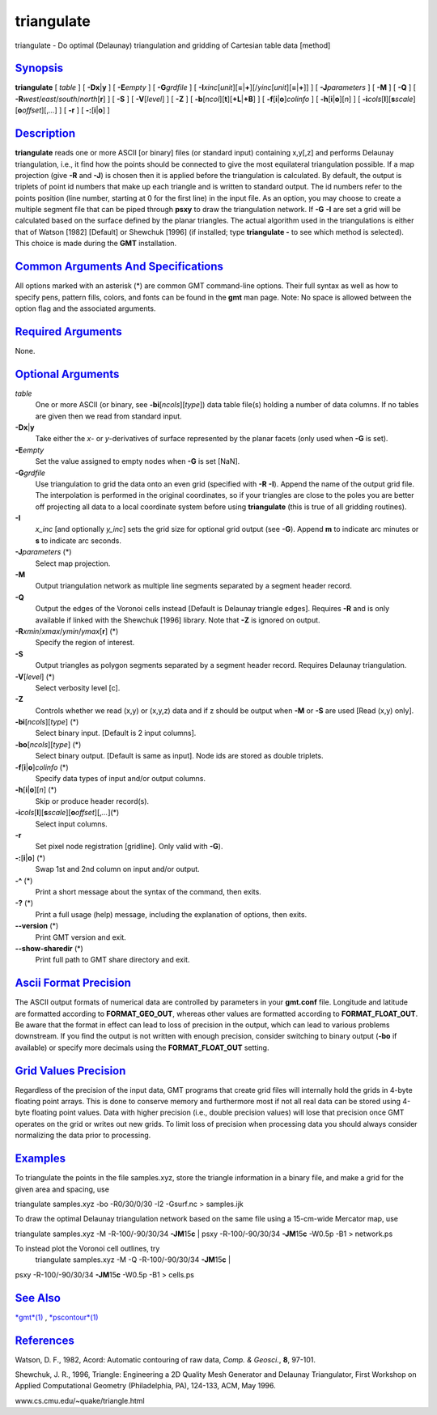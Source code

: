 ***********
triangulate
***********

triangulate - Do optimal (Delaunay) triangulation and gridding of
Cartesian table data [method]

`Synopsis <#toc1>`_
-------------------

**triangulate** [ *table* ] [ **-Dx**\ \|\ **y** ] [ **-E**\ *empty* ] [
**-G**\ *grdfile* ] [
**-I**\ *xinc*\ [*unit*\ ][\ **=**\ \|\ **+**][/\ *yinc*\ [*unit*\ ][\ **=**\ \|\ **+**]]
] [ **-J**\ *parameters* ] [ **-M** ] [ **-Q** ] [
**-R**\ *west*/*east*/*south*/*north*\ [**r**\ ] ] [ **-S** ] [
**-V**\ [*level*\ ] ] [ **-Z** ] [
**-b**\ [*ncol*\ ][**t**\ ][\ **+L**\ \|\ **+B**] ] [
**-f**\ [**i**\ \|\ **o**]\ *colinfo* ] [
**-h**\ [**i**\ \|\ **o**][*n*\ ] ] [
**-i**\ *cols*\ [**l**\ ][\ **s**\ *scale*][\ **o**\ *offset*][,\ *...*]
] [ **-r** ] [ **-:**\ [**i**\ \|\ **o**] ]

`Description <#toc2>`_
----------------------

**triangulate** reads one or more ASCII [or binary] files (or standard
input) containing x,y[,z] and performs Delaunay triangulation, i.e., it
find how the points should be connected to give the most equilateral
triangulation possible. If a map projection (give **-R** and **-J**) is
chosen then it is applied before the triangulation is calculated. By
default, the output is triplets of point id numbers that make up each
triangle and is written to standard output. The id numbers refer to the
points position (line number, starting at 0 for the first line) in the
input file. As an option, you may choose to create a multiple segment
file that can be piped through **psxy** to draw the triangulation
network. If **-G** **-I** are set a grid will be calculated based on the
surface defined by the planar triangles. The actual algorithm used in
the triangulations is either that of Watson [1982] [Default] or Shewchuk
[1996] (if installed; type **triangulate -** to see which method is
selected). This choice is made during the **GMT** installation.

`Common Arguments And Specifications <#toc3>`_
----------------------------------------------

All options marked with an asterisk (\*) are common GMT command-line
options. Their full syntax as well as how to specify pens, pattern
fills, colors, and fonts can be found in the **gmt** man page. Note: No
space is allowed between the option flag and the associated arguments.

`Required Arguments <#toc4>`_
-----------------------------

None.

`Optional Arguments <#toc5>`_
-----------------------------

*table*
    One or more ASCII (or binary, see **-bi**\ [*ncols*\ ][*type*\ ])
    data table file(s) holding a number of data columns. If no tables
    are given then we read from standard input.
**-Dx**\ \|\ **y**
    Take either the *x*- or *y*-derivatives of surface represented by
    the planar facets (only used when **-G** is set).
**-E**\ *empty*
    Set the value assigned to empty nodes when **-G** is set [NaN].
**-G**\ *grdfile*
    Use triangulation to grid the data onto an even grid (specified with
    **-R** **-I**). Append the name of the output grid file. The
    interpolation is performed in the original coordinates, so if your
    triangles are close to the poles you are better off projecting all
    data to a local coordinate system before using **triangulate** (this
    is true of all gridding routines).
**-I**
    *x\_inc* [and optionally *y\_inc*] sets the grid size for optional
    grid output (see **-G**). Append **m** to indicate arc minutes or
    **s** to indicate arc seconds.
**-J**\ *parameters* (\*)
    Select map projection.
**-M**
    Output triangulation network as multiple line segments separated by
    a segment header record.
**-Q**
    Output the edges of the Voronoi cells instead [Default is Delaunay
    triangle edges]. Requires **-R** and is only available if linked
    with the Shewchuk [1996] library. Note that **-Z** is ignored on
    output.
**-R**\ *xmin*/*xmax*/*ymin*/*ymax*\ [**r**\ ] (\*)
    Specify the region of interest.
**-S**
    Output triangles as polygon segments separated by a segment header
    record. Requires Delaunay triangulation.
**-V**\ [*level*\ ] (\*)
    Select verbosity level [c].
**-Z**
    Controls whether we read (x,y) or (x,y,z) data and if z should be
    output when **-M** or **-S** are used [Read (x,y) only].
**-bi**\ [*ncols*\ ][*type*\ ] (\*)
    Select binary input. [Default is 2 input columns].
**-bo**\ [*ncols*\ ][*type*\ ] (\*)
    Select binary output. [Default is same as input]. Node ids are
    stored as double triplets.
**-f**\ [**i**\ \|\ **o**]\ *colinfo* (\*)
    Specify data types of input and/or output columns.
**-h**\ [**i**\ \|\ **o**][*n*\ ] (\*)
    Skip or produce header record(s).
**-i**\ *cols*\ [**l**\ ][\ **s**\ *scale*][\ **o**\ *offset*][,\ *...*](\*)
    Select input columns.
**-r**
    Set pixel node registration [gridline]. Only valid with **-G**).
**-:**\ [**i**\ \|\ **o**] (\*)
    Swap 1st and 2nd column on input and/or output.
**-^** (\*)
    Print a short message about the syntax of the command, then exits.
**-?** (\*)
    Print a full usage (help) message, including the explanation of
    options, then exits.
**--version** (\*)
    Print GMT version and exit.
**--show-sharedir** (\*)
    Print full path to GMT share directory and exit.

`Ascii Format Precision <#toc6>`_
---------------------------------

The ASCII output formats of numerical data are controlled by parameters
in your **gmt.conf** file. Longitude and latitude are formatted
according to **FORMAT\_GEO\_OUT**, whereas other values are formatted
according to **FORMAT\_FLOAT\_OUT**. Be aware that the format in effect
can lead to loss of precision in the output, which can lead to various
problems downstream. If you find the output is not written with enough
precision, consider switching to binary output (**-bo** if available) or
specify more decimals using the **FORMAT\_FLOAT\_OUT** setting.

`Grid Values Precision <#toc7>`_
--------------------------------

Regardless of the precision of the input data, GMT programs that create
grid files will internally hold the grids in 4-byte floating point
arrays. This is done to conserve memory and furthermore most if not all
real data can be stored using 4-byte floating point values. Data with
higher precision (i.e., double precision values) will lose that
precision once GMT operates on the grid or writes out new grids. To
limit loss of precision when processing data you should always consider
normalizing the data prior to processing.

`Examples <#toc8>`_
-------------------

To triangulate the points in the file samples.xyz, store the triangle
information in a binary file, and make a grid for the given area and
spacing, use

triangulate samples.xyz -bo -R0/30/0/30 -I2 -Gsurf.nc > samples.ijk

To draw the optimal Delaunay triangulation network based on the same
file using a 15-cm-wide Mercator map, use

triangulate samples.xyz -M -R-100/-90/30/34 **-JM**\ 15\ **c** \| psxy
-R-100/-90/30/34 **-JM**\ 15\ **c** -W0.5p -B1 > network.ps

To instead plot the Voronoi cell outlines, try
 triangulate samples.xyz -M -Q -R-100/-90/30/34 **-JM**\ 15\ **c** \|
psxy -R-100/-90/30/34 **-JM**\ 15\ **c** -W0.5p -B1 > cells.ps

`See Also <#toc9>`_
-------------------

`*gmt*\ (1) <gmt.html>`_ , `*pscontour*\ (1) <pscontour.html>`_

`References <#toc10>`_
----------------------

Watson, D. F., 1982, Acord: Automatic contouring of raw data, *Comp. &
Geosci.*, **8**, 97-101.

Shewchuk, J. R., 1996, Triangle: Engineering a 2D Quality Mesh Generator
and Delaunay Triangulator, First Workshop on Applied Computational
Geometry (Philadelphia, PA), 124-133, ACM, May 1996.

www.cs.cmu.edu/~quake/triangle.html
